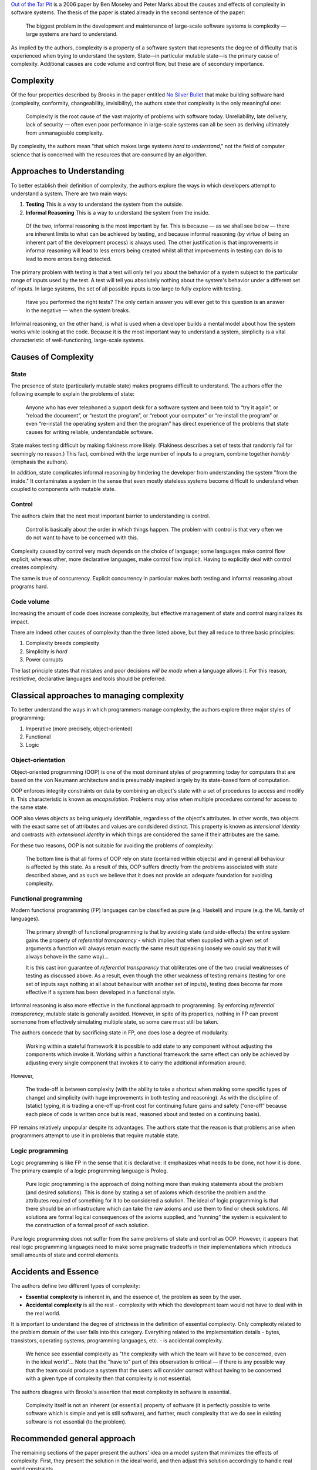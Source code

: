 .. title: Out of the Tar Pit: a Summary
.. slug: summary-out-of-the-tar-pit
.. date: 2020-02-28 23:40:18 UTC+01:00
.. tags: literature summary
.. category: computer science
.. link: 
.. description: A summary of the paper "Out of the Tar Pit"
.. type: text

`Out of the Tar Pit`_ is a 2006 paper by Ben Moseley and Peter Marks about the causes and effects
of complexity in software systems. The thesis of the paper is stated already in the second sentence
of the paper:

  The biggest problem in the development and maintenance of large-scale software systems is
  complexity — large systems are hard to understand.

As implied by the authors, complexity is a property of a software system that represents the degree
of difficulty that is experienced when trying to understand the system. State—in particular mutable
state—is the primary cause of complexity. Additional causes are code volume and control flow, but
these are of secondary importance.

Complexity
==========

Of the four properties described by Brooks in the paper entitled `No Silver Bullet`_ that make
building software hard (complexity, conformity, changeability, invisibility), the authors state
that complexity is the only meaningful one:

  Complexity is the root cause of the vast majority of problems with software today. Unreliability,
  late delivery, lack of security — often even poor performance in large-scale systems can all be
  seen as deriving ultimately from unmanageable complexity.

By complexity, the authors mean "that which makes large systems *hard to understand*," not the
field of computer science that is concerned with the resources that are consumed by an algorithm.

Approaches to Understanding
===========================

To better establish their definition of complexity, the authors explore the ways in which
developers attempt to understand a system. There are two main ways:

1. **Testing** This is a way to understand the system from the outside.
2. **Informal Reasoning** This is a way to understand the system from the inside.

  Of the two, informal reasoning is the most important by far. This is because — as we shall see
  below — there are inherent limits to what can be achieved by testing, and because informal
  reasoning (by virtue of being an inherent part of the development process) is always used.  The
  other justification is that improvements in informal reasoning will lead to less errors being
  created whilst all that improvements in testing can do is to lead to more errors being detected.

The primary problem with testing is that a test will only tell you about the behavior of a system
subject to the particular range of inputs used by the test. A test will tell you absolutely nothing
about the system's behavior under a different set of inputs. In large systems, the set of all
possible inputs is too large to fully explore with testing.

  Have you performed the right tests? The only certain answer you will ever get to this question is
  an answer in the negative — when the system breaks.

Informal reasoning, on the other hand, is what is used when a developer builds a mental model about
how the system works while looking at the code. Because it is the most important way to understand
a system, simplicity is a vital characteristic of well-functioning, large-scale systems.

Causes of Complexity
====================

State
-----

The presence of state (particularly mutable state) makes programs difficult to understand. The
authors offer the following example to explain the problems of state:

  Anyone who has ever telephoned a support desk for a software system and been told to “try it
  again”, or “reload the document”, or “restart the program”, or “reboot your computer” or
  “re-install the program” or even “re-install the operating system and then the program” has
  direct experience of the problems that state causes for writing reliable, understandable
  software.

State makes testing difficult by making flakiness more likely. (Flakiness describes a set of tests
that randomly fail for seemingly no reason.) This fact, combined with the large number of inputs to
a program, combine together *horribly* (emphasis the authors).

In addition, state complicates informal reasoning by hindering the developer from understanding the
system "from the inside." It contaminates a system in the sense that even mostly stateless systems
become difficult to understand when coupled to components with mutable state.

Control
-------

The authors claim that the next most important barrier to understanding is control.

  Control is basically about the order in which things happen. The problem with control is that
  very often we do not want to have to be concerned with this.

Complexity caused by control very much depends on the choice of language; some languages make
control flow explicit, whereas other, more declarative languages, make control flow
implicit. Having to explicitly deal with control creates complexity.

The same is true of concurrency. Explicit concurrency in particular makes both testing and informal
reasoning about programs hard.

Code volume
-----------

Increasing the amount of code does increase complexity, but effective management of state and
control marginalizes its impact.

There are indeed other causes of complexity than the three listed above, but they all reduce to
three basic principles:

1. Complexity breeds complexity
2. Simplicity is *hard*
3. Power corrupts

The last principle states that mistakes and poor decisions *will be made* when a language allows
it. For this reason, restrictive, declarative languages and tools should be preferred.

Classical approaches to managing complexity
===========================================

To better understand the ways in which programmers manage complexity, the authors explore three
major styles of programming:

1. Imperative (more precisely, object-oriented)
2. Functional
3. Logic

Object-orientation
------------------

Object-oriented programming (OOP) is one of the most dominant styles of programming today for
computers that are based on the von Neumann architecture and is presumably inspired largely by its
state-based form of computation.

OOP enforces integrity constraints on data by combining an object's state with a set of procedures
to access and modify it. This characteristic is known as *encapsulation*. Problems may arise when
multiple procedures contend for access to the same state.

OOP also views objects as being uniquely identifiable, regardless of the object's attributes. In
other words, two objects with the exact same set of attributes and values are condsidered
distinct. This property is known as *intensional identity* and contrasts with *extensional
identity* in which things are considered the same if their attributes are the same.

For these two reasons, OOP is not suitable for avoiding the problems of complexity:

  The bottom line is that all forms of OOP rely on state (contained within objects) and in general
  all behaviour is affected by this state. As a result of this, OOP suffers directly from the
  problems associated with state described above, and as such we believe that it does not provide
  an adequate foundation for avoiding complexity.

Functional programming
----------------------

Modern functional programming (FP) languages can be classified as pure (e.g. Haskell) and impure
(e.g. the ML family of languages).

  The primary strength of functional programming is that by avoiding state (and side-effects) the
  entire system gains the property of *referential transparency* - which implies that when supplied
  with a given set of arguments a function will always return exactly the same result (speaking
  loosely we could say that it will always behave in the same way)...

  It is this cast iron guarantee of *referential transparency* that obliterates one of the two
  crucial weaknesses of testing as discussed above. As a result, even though the other weakness of
  testing remains (testing for one set of inputs says nothing at all about behaviour with another
  set of inputs), testing does become far more effective if a system has been developed in a
  functional style.

Informal reasoning is also more effective in the functional approach to programming. By enforcing
*referential transparency*, mutable state is generally avoided. However, in spite of its
properties, nothing in FP can prevent somenone from effectively simulating multiple state, so some
care must still be taken.

The authors concede that by sacrificing state in FP, one does lose a degree of modularity.

  Working within a stateful framework it is possible to add state to any component without
  adjusting the components which invoke it. Working within a functional framework the same effect
  can only be achieved by adjusting every single component that invokes it to carry the additional
  information around.

However,

  The trade-off is between complexity (with the ability to take a shortcut when making some
  specific types of change) and simplicity (with huge improvements in both testing and
  reasoning). As with the discipline of (static) typing, it is trading a one-off up-front cost for
  continuing future gains and safety (“one-off” because each piece of code is written once but is
  read, reasoned about and tested on a continuing basis).

FP remains relatively unpopular despite its advantages. The authors state that the reason is that
problems arise when programmers attempt to use it in problems that require mutable state.

Logic programming
-----------------

Logic programming is like FP in the sense that it is declarative: it emphasizes what needs to be
done, not how it is done. The primary example of a logic programming language is Prolog.

  Pure logic programming is the approach of doing nothing more than making statements about the
  problem (and desired solutions). This is done by stating a set of axioms which describe the
  problem and the attributes required of something for it to be considered a solution. The ideal of
  logic programming is that there should be an infrastructure which can take the raw axioms and use
  them to find or check solutions. All solutions are formal logical consequences of the axioms
  supplied, and “running” the system is equivalent to the construction of a formal proof of each
  solution.

Pure logic programming does not suffer from the same problems of state and control as OOP. However,
it appears that real logic programming languages need to make some pragmatic tradeoffs in their
implementations which introducs small amounts of state and control elements.

Accidents and Essence
=====================

The authors define two different types of complexity:

- **Essential complexity** is inherent in, and the essence of, the problem as seen by the user.
- **Accidental complexity** is all the rest - complexity with which the development team would not
  have to deal with in the real world.

It is important to understand the degree of strictness in the definition of essential
complexity. Only complexity related to the problem domain of the user falls into this
category. Everything related to the implementation details - bytes, transistors, operating systems,
programming languages, etc. - is accidental complexity.

  We hence see essential complexity as "the complexity with which the team will have to be
  concerned, even in the ideal world"... Note that the "have to" part of this observation is
  critical — if there is any possible way that the team could produce a system that the users will
  consider correct without having to be concerned with a given type of complexity then that
  complexity is not essential.

The authors disagree with Brooks's assertion that most complexity in software is essential.

  Complexity itself is not an inherent (or essential) property of software (it is perfectly
  possible to write software which is simple and yet is still software), and further, much
  complexity that we do see in existing software is not essential (to the problem).

Recommended general approach
============================

The remaining sections of the paper present the authors' idea on a model system that minimizes the
effects of complexity. First, they present the solution in the ideal world, and then adjust this
solution accordingly to handle real world constraints.

Ideal world
-----------

The implementation of a complexity-minimizing system in the ideal world is not concerned with
performance, and the language and infrastructure provides all the support necessary to build the
system.

The purpose of designing the system is to translate users' informal requirements into formal
requirements.

.. math::

   \text{Informal requirements} \rightarrow \text{Formal requirements}

(Note that I believe that, today, this mapping is most often done as part of the Agile workflow,
not through a formal analysis method.) In the ideal world, this translation must not introduce any
accidental complexity, and, as a result, should not include any details about execution
what-so-ever.

  The sole concern when producing the formal requirements must be to ensure that there is no
  relevant ambiguity in the informal requirements (i.e. that it has no omissions).

Once the design process has finished, it should suffice to simply execute the system in the ideal
world.

Such a system as described above obtains its data either as inputs or by deriving it from
inputs. All data derived from the user requirements is essential, but not all such data corresponds
to *essential state*. The reason is that some derived data need not be stored but, rather,
calculated only as needed.

Only essential input data corresponds to essential state. All other data is part of accidental
state, including:

- derived, immutable, essential data
- derived, mutable, essential data
- and derived accidental data.

Control in the ideal world is entirely accidental; it is not something that programmer's should be
concerned with (in the ideal world!) because it does not pertain to the users' problem.

Required Accidental Complexity
------------------------------

Once we move into the real world, we will find that we must allow for some accidental
complexity. The reasons for justifying it are

- Performance
- Ease of expression

Given that we must allow for some accidental complexity, the authors suggest the following strategy
to address it:

- Avoid
- Separate

The overriding aim must be to avoid accidental complexity and, when it is necessary, separate it
from the rest of the system to the greatest degree possible.

Functional relational programming
=================================

The second part of the paper concerns itself with exploring a real-world implementation of a
complexity-minimizing system known as *functional relational programming*, or FRP. It is based on
two major paradigms:

- the relational data model for handling state
- pure functional programming for handling logic

Throughout these final sections, the role of the relational model was the primary topic, whereas
the role of functional programming within the system was given relatively little importance. I
found a few points interesting here:

1. The authors focus primarily on the pure form of the relational model, citing `a work of Codd's`_
   that criticizes "impure" but pragmatic implementations, such as SQL. However, and as far as I
   can tell, there are extremely few real-world implementations of a pure relational database. (I
   only managed to find one, `RelDB`_, from `a page explaining why and how`_ SQL does not strictly
   follow the relational model.)
2. In spite of the paper's insistence on the elimination of mutable state, it seems like the
   authors ignore the point that their implementation of essential state using the relational model
   is mutable. I know of no way that FRP can update the relational variables in the system's
   essential state without mutating them.

The following quotes indicate that the authors seem to understand that their system is based on
mutable state, which is why I am puzzled that it is part of their proposed solution.

  Specifically, all input must be converted into relational assignments (which replace the old
  relvar values in the essential state with new ones), and all output (and side-effects) must be
  driven from changes to the values of relvars (primarily derived relvars). - Section 9.1.4

  Finally, the ability to access arbitrary historical relvar values would obviously be a useful
  extension in some scenarios. - Section 9.1.5

I was actually a bit relieved when a colleague pointed out to me that Rich Hickey expresses similar
criticism about FRP in his talk `Deconstructing the Database`_ because it gave me some confidence
that my suspicions may be correct.

Summary
=======

"Out of the Tar Pit" has significantly changed the way I think about solving problems with software
engineering. In particular, it has made me reevaluate the signifance of domain specific languages
(DSLs), especially those that constrain the freedom of the programmer to work only within the
problem's immediate domain. I am much more suspect of the tendency of programmers to focus on the
flow of control in a program, and I now go to great lengths to avoid mutable state in my own work.

I invested the most thought in the final sections of the paper, only to conclude that their
content, in my opinion, is somewhat incomplete. Though the relational model is indeed powerful and
elegant, it has very few pure, real-world implementations and seems to admit mutable state. This
last bit I find difficult to reconcile with the main thesis of the paper, which is that mutable
state is the primary cause of complexity in systems.

I described "Out of the Tar Pit" to my former manager as one of those papers where if you read it,
you can't help but agree with it's message because it puts into words what you already know by
heart. He replied that this is true only if you've worked in programming for long enough to suffer
from the effects of unmanageable complexity. Otherwise, you have no idea what the authors are
talking about.

.. _Out of the Tar Pit: http://curtclifton.net/papers/MoseleyMarks06a.pdf
.. _No Silver Bullet: https://en.wikipedia.org/wiki/No_Silver_Bullet
.. _a work of Codd's: https://dl.acm.org/doi/10.5555/77708.C1065772
.. _RelDB: https://reldb.org/c/
.. _a page explaining why and how: https://www.sisense.com/blog/your-database-isnt-really-relational/
.. _Deconstructing the Database: https://www.youtube.com/watch?v=Cym4TZwTCNU
